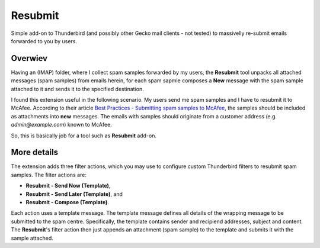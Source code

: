 Resubmit
========

Simple add-on to Thunderbird (and possibly other Gecko mail clients - not
tested) to massivelly re-submit emails forwarded to you by users.

Overwiev
--------

Having an (IMAP) folder, where I collect spam samples forwarded by my users,
the **Resubmit** tool unpacks all attached messages (spam samples) from emails
herein, for each spam sapmle composes a **New** message with the spam sample
attached to it and sends it to the specified destination.

I found this extension useful in the following scenario. My users send me spam
samples and I have to resubmit it to McAfee. According to their article
`Best Practices - Submitting spam samples to McAfee`_, the samples should be
included as attachments into **new** messages. The emails with samples should
originate from a customer address (e.g. *admin@example.com*) known to McAfee.

So, this is basically job for a tool such as **Resubmit** add-on.

More details
------------

The extension adds three filter actions, which you may use to configure custom
Thunderbird filters to resubmit spam samples. The filter actions are:

- **Resubmit - Send Now (Template)**,
- **Resubmit - Send Later (Template)**, and
- **Resubmit - Compose (Template)**.

Each action uses a template message. The template message defines all details
of the wrapping message to be submitted to the spam centre. Specifically, the
template contains sender and recipiend addresses, subject and content. The
**Resubmit**'s filter action then just appends an attachment (spam sample) to
the template and submits it with the sample attached.


.. _Best Practices - Submitting spam samples to McAfee: https://community.mcafee.com/docs/DOC-1409
